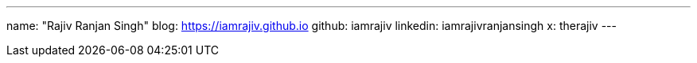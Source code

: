 ---
name: "Rajiv Ranjan Singh"
blog: https://iamrajiv.github.io
github: iamrajiv
linkedin: iamrajivranjansingh
x: therajiv
---

